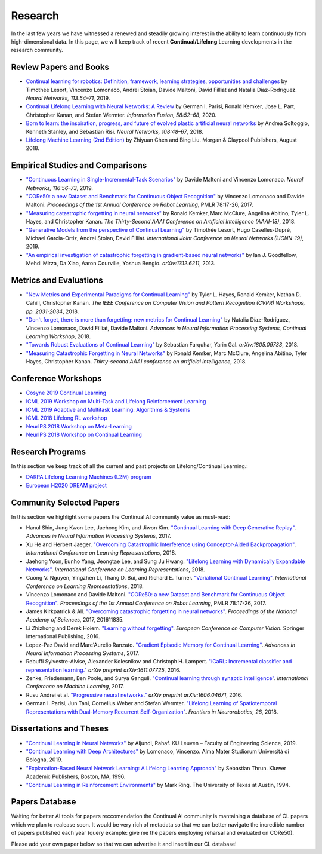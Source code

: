 Research
================================

In the last few years we have witnessed a renewed and steadily growing interest in the ability to learn continuously from high-dimensional data. In this page, we will keep track of recent **Continual/Lifelong** Learning developments in the research community.

Review Papers and Books
----------------------------------

- `Continual learning for robotics: Definition, framework, learning strategies, opportunities and challenges <http://www.sciencedirect.com/science/article/pii/S1566253519307377>`_ by Timothée Lesort, Vincenzo Lomonaco, Andrei Stoian, Davide Maltoni, David Filliat and Natalia Díaz-Rodríguez. *Neural Networks, 113:54–71*, 2019.

- `Continual Lifelong Learning with Neural Networks: A Review <https://www.sciencedirect.com/science/article/pii/S0893608019300231>`_ by German I. Parisi, Ronald Kemker, Jose L. Part, Christopher Kanan, and Stefan Wermter. *Information Fusion, 58:52–68*, 2020.

- `Born to learn: the inspiration, progress, and future of evolved plastic artificial neural networks <https://www.sciencedirect.com/science/article/pii/S0893608018302120>`_ by Andrea Soltoggio, Kenneth Stanley, and Sebastian Risi. *Neural Networks, 108:48–67*, 2018.

- `Lifelong Machine Learning (2nd Edition) <https://www.cs.uic.edu/~liub/lifelong-machine-learning.html>`_ by Zhiyuan Chen and Bing Liu. Morgan & Claypool Publishers, August 2018.

Empirical Studies and Comparisons
----------------------------------

- `"Continuous Learning in Single-Incremental-Task Scenarios" <https://arxiv.org/abs/1806.08568>`_ by Davide Maltoni and Vincenzo Lomonaco. *Neural Networks, 116:56–73*, 2019.

- `"CORe50: a new Dataset and Benchmark for Continuous Object Recognition"`_ by Vincenzo Lomonaco and Davide Maltoni. *Proceedings of the 1st Annual Conference on Robot Learning*, PMLR 78:17-26, 2017.

- `"Measuring catastrophic forgetting in neural networks" <https://arxiv.org/abs/1708.02072>`_ by Ronald Kemker, Marc McClure, Angelina Abitino, Tyler L. Hayes, and Christopher Kanan. *The Thirty-Second AAAI Conference on Artificial Intelligence (AAAI-18)*, 2018.

- `"Generative Models from the perspective of Continual Learning" <https://arxiv.org/abs/1812.09111>`_ by Timothée Lesort, Hugo Caselles-Dupré, Michael Garcia-Ortiz, Andrei Stoian, David Filliat. *International Joint Conference on Neural Networks (IJCNN-19)*, 2019.

- `"An empirical investigation of catastrophic forgetting in gradient-based neural networks" <https://arxiv.org/abs/1312.6211>`_ by Ian J. Goodfellow, Mehdi Mirza, Da Xiao, Aaron Courville, Yoshua Bengio. *arXiv:1312.6211*, 2013.


Metrics and Evaluations
----------------------------------

- `"New Metrics and Experimental Paradigms for Continual Learning" <http://openaccess.thecvf.com/content_cvpr_2018_workshops/w40/html/Hayes_New_Metrics_and_CVPR_2018_paper.html>`_ by Tyler L. Hayes, Ronald Kemker, Nathan D. Cahill, Christopher Kanan. *The IEEE Conference on Computer Vision and Pattern Recognition (CVPR) Workshops, pp. 2031-2034*, 2018. 

- `"Don't forget, there is more than forgetting: new metrics for Continual Learning" <https://arxiv.org/abs/1810.13166>`_ by Natalia Díaz-Rodríguez, Vincenzo Lomonaco, David Filliat, Davide Maltoni. *Advances in Neural Information Processing Systems, Continual Learning Workshop*, 2018.


- `"Towards Robust Evaluations of Continual Learning" <https://arxiv.org/abs/1805.09733>`_ by Sebastian Farquhar, Yarin Gal. *arXiv:1805.09733*, 2018.


- `"Measuring Catastrophic Forgetting in Neural Networks" <https://arxiv.org/abs/1708.02072>`_ by Ronald Kemker, Marc McClure, Angelina Abitino, Tyler Hayes, Christopher Kanan. *Thirty-second AAAI conference on artificial intelligence*, 2018.

Conference Workshops
----------------------------------

- `Cosyne 2019 Continual Learning <http://www.cosyne.org/c/index.php?title=Workshops2019_learning>`_
- `ICML 2019 Workshop on Multi-Task and Lifelong Reinforcement Learning <https://sites.google.com/corp/view/mtlrl/home>`_
- `ICML 2019 Adaptive and Multitask Learning: Algorithms & Systems <https://www.amtl-workshop.org/>`_
- `ICML 2018 Lifelong RL workshop <https://sites.google.com/corp/view/llarla2018/home>`_
- `NeurIPS 2018 Workshop on Meta-Learning <http://metalearning.ml/2018/>`_
- `NeurIPS 2018 Workshop on Continual Learning <https://sites.google.com/view/continual2018/home>`_

Research Programs
----------------------------------

In this section we keep track of all the current and past projects on Lifelong/Continual Learning.:

- `DARPA Lifelong Learning Machines (L2M) program <http://www.darpa.mil/news-events/2017-03-16>`_
- `European H2020 DREAM project <http://www.robotsthatdream.eu/>`_

Community Selected Papers
----------------------------------

In this section we highlight some papers the Continual AI community value as must-read:

- Hanul Shin, Jung Kwon Lee, Jaehong Kim, and Jiwon Kim. `"Continual Learning with Deep Generative Replay"`_. *Advances in Neural Information Processing Systems*, 2017.
- Xu He and Herbert Jaeger. `"Overcoming Catastrophic Interference using Conceptor-Aided Backpropagation"`_. *International Conference on Learning Representations*, 2018.
- Jaehong Yoon, Eunho Yang, Jeongtae Lee, and Sung Ju Hwang. `"Lifelong Learning with Dynamically Expandable Networks"`_. *International Conference on Learning Representations*, 2018.
- Cuong V. Nguyen, Yingzhen Li, Thang D. Bui, and Richard E. Turner. `"Variational Continual Learning"`_. *International Conference on Learning Representations*, 2018.
- Vincenzo Lomonaco and Davide Maltoni. `"CORe50: a new Dataset and Benchmark for Continuous Object Recognition"`_. *Proceedings of the 1st Annual Conference on Robot Learning*, PMLR 78:17-26, 2017.
- James Kirkpatrick & All. `"Overcoming catastrophic forgetting in neural networks"`_. *Proceedings of the National Academy of Sciences*, 2017, 201611835.
- Li Zhizhong and Derek Hoiem. `"Learning without forgetting"`_. *European Conference on Computer Vision*. Springer International Publishing, 2016.
- Lopez-Paz David and Marc'Aurelio Ranzato. `"Gradient Episodic Memory for Continual Learning"`_. *Advances in Neural Information Processing Systems*, 2017.
- Rebuffi Sylvestre-Alvise, Alexander Kolesnikov and Christoph H. Lampert. `"iCaRL: Incremental classifier and representation learning."`_ *arXiv preprint arXiv:1611.07725*, 2016.
- Zenke, Friedemann, Ben Poole, and Surya Ganguli. `"Continual learning through synaptic intelligence"`_. *International Conference on Machine Learning*, 2017.
- Rusu Andrei et al. `"Progressive neural networks."`_ *arXiv preprint arXiv:1606.04671*, 2016.
- German I. Parisi, Jun Tani, Cornelius Weber and Stefan Wermter. `"Lifelong Learning of Spatiotemporal Representations with Dual-Memory Recurrent Self-Organization" <https://www.frontiersin.org/articles/10.3389/fnbot.2018.00078/full>`_. *Frontiers in Neurorobotics, 28*, 2018.

Dissertations and Theses
----------------------------------

- `"Continual Learning in Neural Networks" <https://arxiv.org/abs/1910.02718>`_ by  Aljundi, Rahaf. KU Leuven – Faculty of Engineering Science, 2019.  

- `"Continual Learning with Deep Architectures" <http://amsdottorato.unibo.it/9073/>`_ by Lomonaco, Vincenzo. Alma Mater Studiorum Università di Bologna, 2019.  

- `"Explanation-Based Neural Network Learning: A Lifelong Learning Approach" <http://robots.stanford.edu/papers/thrun.book.html>`_ by Sebastian Thrun. Kluwer Academic Publishers, Boston, MA, 1996.  

- `"Continual Learning in Reinforcement Environments" <http://people.idsia.ch/~ring/Ring-dissertation.pdf>`_ by Mark Ring. The University of Texas at Austin, 1994.


Papers Database 
----------------------------------

Waiting for better AI tools for papers reccomendation the Continual AI community is mantaining a database of CL papers which we plan to realease soon. It would be very rich of metadata so that we can better navigate the incredible number of papers published each year (query example: give me the papers employing reharsal and evaluated on CORe50).

Please add your own paper below so that we can advertise it and insert in our CL database!

.. raw:: html

	<div style="margin-top: 30px; margin-bottom:30px">
	<iframe src="https://docs.google.com/forms/d/e/1FAIpQLScDXxXTt_rMbGkVRRBif6EUXBNm0VXdh1Kcbk94ckHYnkPNkg/viewform?embedded=true" marginheight="0" marginwidth="0" width="100%" height="520" frameborder="0">Charging...</iframe>
	</div>

.. _`"CORe50: a new Dataset and Benchmark for Continuous Object Recognition"`: http://proceedings.mlr.press/v78/lomonaco17a.html
.. _`"Overcoming catastrophic forgetting in neural networks"`: http://www.pnas.org/content/114/13/3521.abstract
.. _`"Learning without forgetting"`: http://www.pnas.org/content/114/13/3521.abstract
.. _`"Gradient Episodic Memory for Continual Learning"`: http://papers.nips.cc/paper/7225-gradient-episodic-memory-for-continuum-learning
.. _`"iCaRL: Incremental classifier and representation learning."`: https://arxiv.org/abs/1611.07725
.. _`"Continual learning through synaptic intelligence"`: http://proceedings.mlr.press/v70/zenke17a.html
.. _`"Progressive neural networks."`: https://arxiv.org/abs/1606.04671
.. _`"Variational Continual Learning"`: https://openreview.net/pdf?id=BkQqq0gRb
.. _`"Lifelong Learning with Dynamically Expandable Networks"`: https://openreview.net/pdf?id=Sk7KsfW0-
.. _`"Overcoming Catastrophic Interference using Conceptor-Aided Backpropagation"`: https://openreview.net/pdf?id=B1al7jg0b
.. _`"Continual Learning with Deep Generative Replay"`: https://papers.nips.cc/paper/6892-continual-learning-with-deep-generative-replay.pdf
